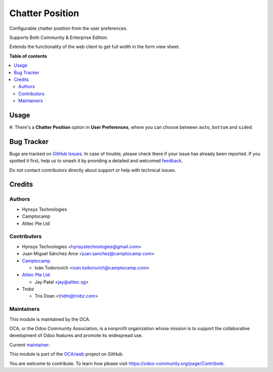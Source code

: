 ================
Chatter Position
================

.. 
   !!!!!!!!!!!!!!!!!!!!!!!!!!!!!!!!!!!!!!!!!!!!!!!!!!!!
   !! This file is generated by oca-gen-addon-readme !!
   !! changes will be overwritten.                   !!
   !!!!!!!!!!!!!!!!!!!!!!!!!!!!!!!!!!!!!!!!!!!!!!!!!!!!
   !! source digest: sha256:37fa43641cb746a03b8cb4f0492784abb34e5b511d0d318013dcee341b792da4
   !!!!!!!!!!!!!!!!!!!!!!!!!!!!!!!!!!!!!!!!!!!!!!!!!!!!

.. |badge1| image:: https://img.shields.io/badge/maturity-Beta-yellow.png
    :target: https://odoo-community.org/page/development-status
    :alt: Beta
.. |badge2| image:: https://img.shields.io/badge/licence-LGPL--3-blue.png
    :target: http://www.gnu.org/licenses/lgpl-3.0-standalone.html
    :alt: License: LGPL-3
.. |badge3| image:: https://img.shields.io/badge/github-OCA%2Fweb-lightgray.png?logo=github
    :target: https://github.com/OCA/web/tree/17.0/web_chatter_position
    :alt: OCA/web
.. |badge4| image:: https://img.shields.io/badge/weblate-Translate%20me-F47D42.png
    :target: https://translation.odoo-community.org/projects/web-17-0/web-17-0-web_chatter_position
    :alt: Translate me on Weblate
.. |badge5| image:: https://img.shields.io/badge/runboat-Try%20me-875A7B.png
    :target: https://runboat.odoo-community.org/builds?repo=OCA/web&target_branch=17.0
    :alt: Try me on Runboat

|badge1| |badge2| |badge3| |badge4| |badge5|

Configurable chatter position from the user preferences.

Supports Both Community & Enterprise Edition.

Extends the functionality of the web client to get full width in the
form view sheet.

**Table of contents**

.. contents::
   :local:

Usage
=====

#. There's a **Chatter Position** option in **User Preferences**, where
you can choose between ``auto``, ``bottom`` and ``sided``.

Bug Tracker
===========

Bugs are tracked on `GitHub Issues <https://github.com/OCA/web/issues>`_.
In case of trouble, please check there if your issue has already been reported.
If you spotted it first, help us to smash it by providing a detailed and welcomed
`feedback <https://github.com/OCA/web/issues/new?body=module:%20web_chatter_position%0Aversion:%2017.0%0A%0A**Steps%20to%20reproduce**%0A-%20...%0A%0A**Current%20behavior**%0A%0A**Expected%20behavior**>`_.

Do not contact contributors directly about support or help with technical issues.

Credits
=======

Authors
-------

* Hynsys Technologies
* Camptocamp
* Alitec Pte Ltd

Contributors
------------

- Hynsys Technologies <hynsystechnologies@gmail.com>
- Juan Miguel Sánchez Arce <juan.sanchez@camptocamp.com>
- `Camptocamp <https://www.camptocamp.com>`__

  - Iván Todorovich <ivan.todorovich@camptocamp.com>

- `Alitec Pte Ltd <http://www.alitec.sg>`__

  - Jay Patel <jay@alitec.sg>

- Trobz

  - Tris Doan <tridm@trobz.com>

Maintainers
-----------

This module is maintained by the OCA.

.. image:: https://odoo-community.org/logo.png
   :alt: Odoo Community Association
   :target: https://odoo-community.org

OCA, or the Odoo Community Association, is a nonprofit organization whose
mission is to support the collaborative development of Odoo features and
promote its widespread use.

.. |maintainer-trisdoan| image:: https://github.com/trisdoan.png?size=40px
    :target: https://github.com/trisdoan
    :alt: trisdoan

Current `maintainer <https://odoo-community.org/page/maintainer-role>`__:

|maintainer-trisdoan| 

This module is part of the `OCA/web <https://github.com/OCA/web/tree/17.0/web_chatter_position>`_ project on GitHub.

You are welcome to contribute. To learn how please visit https://odoo-community.org/page/Contribute.
